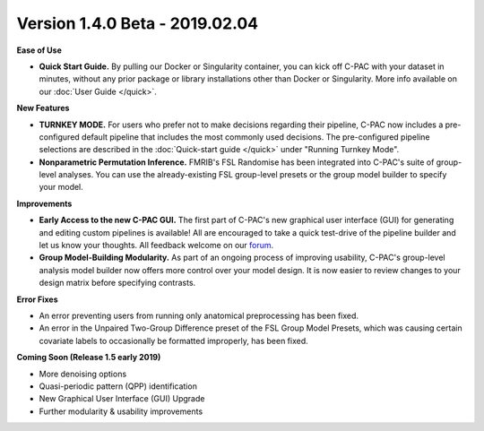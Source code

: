 Version 1.4.0 Beta - 2019.02.04
^^^^^^^^^^^^^^^^^^^^^^^^^^^^^^^

**Ease of Use**

* **Quick Start Guide.** By pulling our Docker or Singularity container, you can kick off C-PAC with your dataset in minutes, without any prior package or library installations other than Docker or Singularity. More info available on our :doc:`User Guide </quick>`.

**New Features**

* **TURNKEY MODE.** For users who prefer not to make decisions regarding their pipeline, C-PAC now includes a pre-configured default pipeline that includes the most commonly used decisions. The pre-configured pipeline selections are described in the :doc:`Quick-start guide </quick>` under "Running Turnkey Mode".

* **Nonparametric Permutation Inference.** FMRIB's FSL Randomise has been integrated into C-PAC's suite of group-level analyses. You can use the already-existing FSL group-level presets or the group model builder to specify your model.

**Improvements**

* **Early Access to the new C-PAC GUI.** The first part of C-PAC's new graphical user interface (GUI) for generating and editing custom pipelines is available! All are encouraged to take a quick test-drive of the pipeline builder and let us know your thoughts. All feedback welcome on our `forum <https://groups.google.com/forum/#!forum/cpax_forum>`__.

* **Group Model-Building Modularity.** As part of an ongoing process of improving usability, C-PAC's group-level analysis model builder now offers more control over your model design. It is now easier to review changes to your design matrix before specifying contrasts.

**Error Fixes**

* An error preventing users from running only anatomical preprocessing has been fixed.

* An error in the Unpaired Two-Group Difference preset of the FSL Group Model Presets, which was causing certain covariate labels to occasionally be formatted improperly, has been fixed.

**Coming Soon (Release 1.5 early 2019)**

* More denoising options
* Quasi-periodic pattern (QPP) identification
* New Graphical User Interface (GUI) Upgrade
* Further modularity & usability improvements
